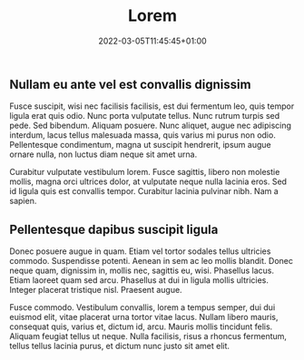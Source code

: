 #+title:    Lorem
#+date:     2022-03-05T11:45:45+01:00
#+summary:  Aliquam feugiat tellus ut neque.
#+draft:    true

** Nullam eu ante vel est convallis dignissim

Fusce suscipit, wisi nec facilisis facilisis, est dui fermentum leo,
quis tempor ligula erat quis odio.  Nunc porta vulputate tellus.  Nunc
rutrum turpis sed pede.  Sed bibendum.  Aliquam posuere.  Nunc
aliquet, augue nec adipiscing interdum, lacus tellus malesuada massa,
quis varius mi purus non odio.  Pellentesque condimentum, magna ut
suscipit hendrerit, ipsum augue ornare nulla, non luctus diam neque
sit amet urna.

Curabitur vulputate vestibulum lorem.  Fusce sagittis, libero non
molestie mollis, magna orci ultrices dolor, at vulputate neque nulla
lacinia eros.  Sed id ligula quis est convallis tempor.  Curabitur
lacinia pulvinar nibh.  Nam a sapien.

** Pellentesque dapibus suscipit ligula

Donec posuere augue in quam.  Etiam vel tortor sodales tellus
ultricies commodo.  Suspendisse potenti.  Aenean in sem ac leo mollis
blandit.  Donec neque quam, dignissim in, mollis nec, sagittis eu,
wisi.  Phasellus lacus.  Etiam laoreet quam sed arcu.  Phasellus at
dui in ligula mollis ultricies.  Integer placerat tristique nisl.
Praesent augue.

Fusce commodo.  Vestibulum convallis, lorem a tempus semper, dui dui
euismod elit, vitae placerat urna tortor vitae lacus.  Nullam libero
mauris, consequat quis, varius et, dictum id, arcu.  Mauris mollis
tincidunt felis.  Aliquam feugiat tellus ut neque.  Nulla facilisis,
risus a rhoncus fermentum, tellus tellus lacinia purus, et dictum nunc
justo sit amet elit.

